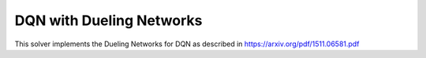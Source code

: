 **************************
DQN with Dueling Networks
**************************

This solver implements the Dueling Networks for DQN as described in https://arxiv.org/pdf/1511.06581.pdf
